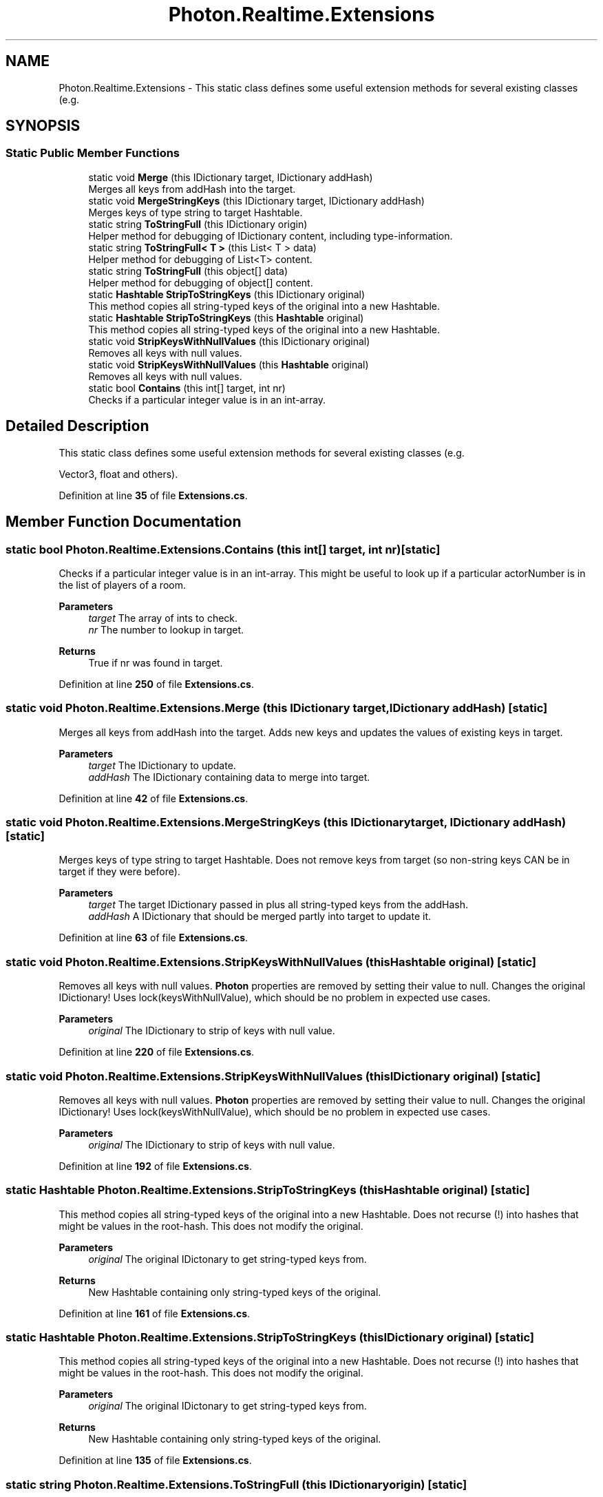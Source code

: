 .TH "Photon.Realtime.Extensions" 3 "Mon Apr 18 2022" "Purrpatrator User manual" \" -*- nroff -*-
.ad l
.nh
.SH NAME
Photon.Realtime.Extensions \- This static class defines some useful extension methods for several existing classes (e\&.g\&.  

.SH SYNOPSIS
.br
.PP
.SS "Static Public Member Functions"

.in +1c
.ti -1c
.RI "static void \fBMerge\fP (this IDictionary target, IDictionary addHash)"
.br
.RI "Merges all keys from addHash into the target\&. "
.ti -1c
.RI "static void \fBMergeStringKeys\fP (this IDictionary target, IDictionary addHash)"
.br
.RI "Merges keys of type string to target Hashtable\&. "
.ti -1c
.RI "static string \fBToStringFull\fP (this IDictionary origin)"
.br
.RI "Helper method for debugging of IDictionary content, including type-information\&. "
.ti -1c
.RI "static string \fBToStringFull< T >\fP (this List< T > data)"
.br
.RI "Helper method for debugging of List<T> content\&. "
.ti -1c
.RI "static string \fBToStringFull\fP (this object[] data)"
.br
.RI "Helper method for debugging of object[] content\&. "
.ti -1c
.RI "static \fBHashtable\fP \fBStripToStringKeys\fP (this IDictionary original)"
.br
.RI "This method copies all string-typed keys of the original into a new Hashtable\&. "
.ti -1c
.RI "static \fBHashtable\fP \fBStripToStringKeys\fP (this \fBHashtable\fP original)"
.br
.RI "This method copies all string-typed keys of the original into a new Hashtable\&. "
.ti -1c
.RI "static void \fBStripKeysWithNullValues\fP (this IDictionary original)"
.br
.RI "Removes all keys with null values\&. "
.ti -1c
.RI "static void \fBStripKeysWithNullValues\fP (this \fBHashtable\fP original)"
.br
.RI "Removes all keys with null values\&. "
.ti -1c
.RI "static bool \fBContains\fP (this int[] target, int nr)"
.br
.RI "Checks if a particular integer value is in an int-array\&. "
.in -1c
.SH "Detailed Description"
.PP 
This static class defines some useful extension methods for several existing classes (e\&.g\&. 

Vector3, float and others)\&. 
.PP
Definition at line \fB35\fP of file \fBExtensions\&.cs\fP\&.
.SH "Member Function Documentation"
.PP 
.SS "static bool Photon\&.Realtime\&.Extensions\&.Contains (this int[] target, int nr)\fC [static]\fP"

.PP
Checks if a particular integer value is in an int-array\&. This might be useful to look up if a particular actorNumber is in the list of players of a room\&.
.PP
\fBParameters\fP
.RS 4
\fItarget\fP The array of ints to check\&.
.br
\fInr\fP The number to lookup in target\&.
.RE
.PP
\fBReturns\fP
.RS 4
True if nr was found in target\&.
.RE
.PP

.PP
Definition at line \fB250\fP of file \fBExtensions\&.cs\fP\&.
.SS "static void Photon\&.Realtime\&.Extensions\&.Merge (this IDictionary target, IDictionary addHash)\fC [static]\fP"

.PP
Merges all keys from addHash into the target\&. Adds new keys and updates the values of existing keys in target\&. 
.PP
\fBParameters\fP
.RS 4
\fItarget\fP The IDictionary to update\&.
.br
\fIaddHash\fP The IDictionary containing data to merge into target\&.
.RE
.PP

.PP
Definition at line \fB42\fP of file \fBExtensions\&.cs\fP\&.
.SS "static void Photon\&.Realtime\&.Extensions\&.MergeStringKeys (this IDictionary target, IDictionary addHash)\fC [static]\fP"

.PP
Merges keys of type string to target Hashtable\&. Does not remove keys from target (so non-string keys CAN be in target if they were before)\&. 
.PP
\fBParameters\fP
.RS 4
\fItarget\fP The target IDictionary passed in plus all string-typed keys from the addHash\&.
.br
\fIaddHash\fP A IDictionary that should be merged partly into target to update it\&.
.RE
.PP

.PP
Definition at line \fB63\fP of file \fBExtensions\&.cs\fP\&.
.SS "static void Photon\&.Realtime\&.Extensions\&.StripKeysWithNullValues (this \fBHashtable\fP original)\fC [static]\fP"

.PP
Removes all keys with null values\&. \fBPhoton\fP properties are removed by setting their value to null\&. Changes the original IDictionary! Uses lock(keysWithNullValue), which should be no problem in expected use cases\&. 
.PP
\fBParameters\fP
.RS 4
\fIoriginal\fP The IDictionary to strip of keys with null value\&.
.RE
.PP

.PP
Definition at line \fB220\fP of file \fBExtensions\&.cs\fP\&.
.SS "static void Photon\&.Realtime\&.Extensions\&.StripKeysWithNullValues (this IDictionary original)\fC [static]\fP"

.PP
Removes all keys with null values\&. \fBPhoton\fP properties are removed by setting their value to null\&. Changes the original IDictionary! Uses lock(keysWithNullValue), which should be no problem in expected use cases\&. 
.PP
\fBParameters\fP
.RS 4
\fIoriginal\fP The IDictionary to strip of keys with null value\&.
.RE
.PP

.PP
Definition at line \fB192\fP of file \fBExtensions\&.cs\fP\&.
.SS "static \fBHashtable\fP Photon\&.Realtime\&.Extensions\&.StripToStringKeys (this \fBHashtable\fP original)\fC [static]\fP"

.PP
This method copies all string-typed keys of the original into a new Hashtable\&. Does not recurse (!) into hashes that might be values in the root-hash\&. This does not modify the original\&. 
.PP
\fBParameters\fP
.RS 4
\fIoriginal\fP The original IDictonary to get string-typed keys from\&.
.RE
.PP
\fBReturns\fP
.RS 4
New Hashtable containing only string-typed keys of the original\&.
.RE
.PP

.PP
Definition at line \fB161\fP of file \fBExtensions\&.cs\fP\&.
.SS "static \fBHashtable\fP Photon\&.Realtime\&.Extensions\&.StripToStringKeys (this IDictionary original)\fC [static]\fP"

.PP
This method copies all string-typed keys of the original into a new Hashtable\&. Does not recurse (!) into hashes that might be values in the root-hash\&. This does not modify the original\&. 
.PP
\fBParameters\fP
.RS 4
\fIoriginal\fP The original IDictonary to get string-typed keys from\&.
.RE
.PP
\fBReturns\fP
.RS 4
New Hashtable containing only string-typed keys of the original\&.
.RE
.PP

.PP
Definition at line \fB135\fP of file \fBExtensions\&.cs\fP\&.
.SS "static string Photon\&.Realtime\&.Extensions\&.ToStringFull (this IDictionary origin)\fC [static]\fP"

.PP
Helper method for debugging of IDictionary content, including type-information\&. Using this is not performant\&.
.PP
Should only be used for debugging as necessary\&.
.PP
\fBParameters\fP
.RS 4
\fIorigin\fP Some Dictionary or Hashtable\&.
.RE
.PP
\fBReturns\fP
.RS 4
String of the content of the IDictionary\&.
.RE
.PP

.PP
Definition at line \fB84\fP of file \fBExtensions\&.cs\fP\&.
.SS "static string Photon\&.Realtime\&.Extensions\&.ToStringFull (this object[] data)\fC [static]\fP"

.PP
Helper method for debugging of object[] content\&. Using this is not performant\&.
.PP
Should only be used for debugging as necessary\&.
.PP
\fBParameters\fP
.RS 4
\fIdata\fP Any object[]\&.
.RE
.PP
\fBReturns\fP
.RS 4
A comma-separated string containing each value's ToString()\&.
.RE
.PP

.PP
Definition at line \fB111\fP of file \fBExtensions\&.cs\fP\&.
.SS "static string \fBPhoton\&.Realtime\&.Extensions\&.ToStringFull\fP< T > (this List< T > data)\fC [static]\fP"

.PP
Helper method for debugging of List<T> content\&. Using this is not performant\&.
.PP
Should only be used for debugging as necessary\&.
.PP
\fBParameters\fP
.RS 4
\fIdata\fP Any List<T> where T implements \&.ToString()\&.
.RE
.PP
\fBReturns\fP
.RS 4
A comma-separated string containing each value's ToString()\&.
.RE
.PP

.PP
Definition at line \fB93\fP of file \fBExtensions\&.cs\fP\&.

.SH "Author"
.PP 
Generated automatically by Doxygen for Purrpatrator User manual from the source code\&.
